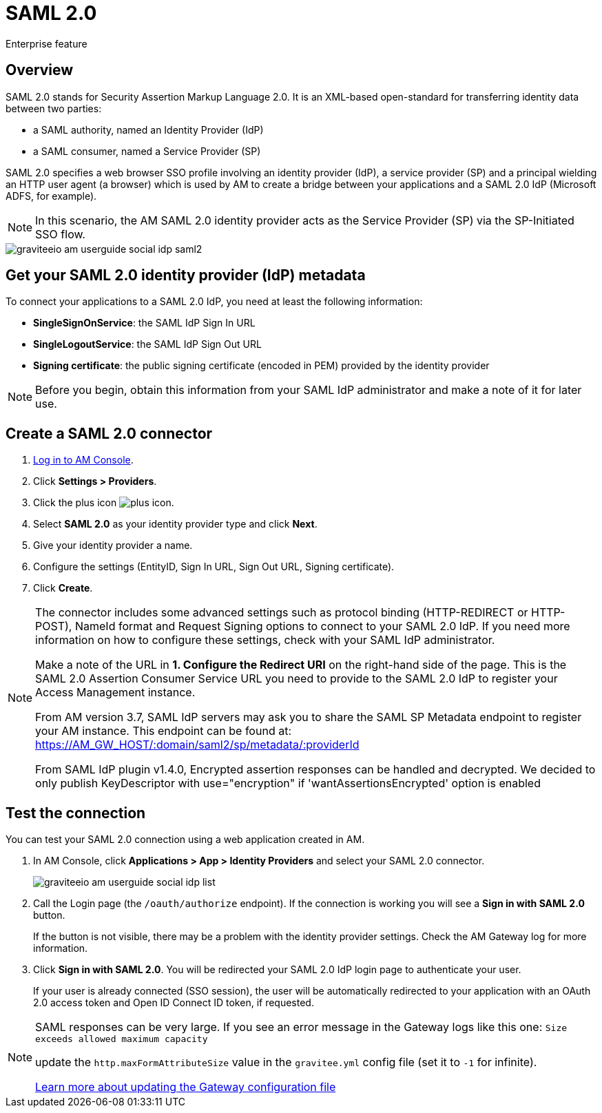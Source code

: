 = SAML 2.0
:page-sidebar: am_3_x_sidebar
:page-permalink: am/current/am_userguide_enterprise_identity_provider_saml2.html
:page-folder: am/user-guide
:page-layout: am

[label label-enterprise]#Enterprise feature#

== Overview

SAML 2.0 stands for Security Assertion Markup Language 2.0. It is an XML-based open-standard for transferring identity data between two parties:

- a SAML authority, named an Identity Provider (IdP)
- a SAML consumer, named a Service Provider (SP)

SAML 2.0 specifies a web browser SSO profile involving an identity provider (IdP), a service provider (SP) and a principal wielding an HTTP user agent (a browser)
which is used by AM to create a bridge between your applications and a SAML 2.0 IdP (Microsoft ADFS, for example).

NOTE: In this scenario, the AM SAML 2.0 identity provider acts as the Service Provider (SP) via the SP-Initiated SSO flow.

image::am/current/graviteeio-am-userguide-social-idp-saml2.png[]

== Get your SAML 2.0 identity provider (IdP) metadata

To connect your applications to a SAML 2.0 IdP, you need at least the following information:

- *SingleSignOnService*: the SAML IdP Sign In URL
- *SingleLogoutService*: the SAML IdP Sign Out URL
- *Signing certificate*: the public signing certificate (encoded in PEM) provided by the identity provider

NOTE: Before you begin, obtain this information from your SAML IdP administrator and make a note of it for later use.

== Create a SAML 2.0 connector

. link:/am/current/am_userguide_authentication.html[Log in to AM Console^].
. Click *Settings > Providers*.
. Click the plus icon image:icons/plus-icon.png[role="icon"].
. Select *SAML 2.0* as your identity provider type and click *Next*.
. Give your identity provider a name.
. Configure the settings (EntityID, Sign In URL, Sign Out URL, Signing certificate).
. Click *Create*.

[NOTE]
====
The connector includes some advanced settings such as protocol binding (HTTP-REDIRECT or HTTP-POST), NameId format and Request Signing options to connect to your SAML 2.0 IdP. If you need more information on how to configure these settings, check with your SAML IdP administrator.

Make a note of the URL in *1. Configure the Redirect URI* on the right-hand side of the page. This is the SAML 2.0 Assertion Consumer Service URL you need to provide to the SAML 2.0 IdP to register your Access Management instance.

From AM version 3.7, SAML IdP servers may ask you to share the SAML SP Metadata endpoint to register your AM instance.
This endpoint can be found at: https://AM_GW_HOST/:domain/saml2/sp/metadata/:providerId

From SAML IdP plugin v1.4.0, Encrypted assertion responses can be handled and decrypted.
We decided to only publish KeyDescriptor with use="encryption" if 'wantAssertionsEncrypted' option is enabled
====

== Test the connection

You can test your SAML 2.0 connection using a web application created in AM.

. In AM Console, click *Applications > App > Identity Providers* and select your SAML 2.0 connector.
+
image::am/current/graviteeio-am-userguide-social-idp-list.png[]
+
. Call the Login page (the `/oauth/authorize` endpoint). If the connection is working you will see a *Sign in with SAML 2.0* button.
+
If the button is not visible, there may be a problem with the identity provider settings. Check the AM Gateway log for more information.

. Click *Sign in with SAML 2.0*. You will be redirected your SAML 2.0 IdP login page to authenticate your user.
+
If your user is already connected (SSO session), the user will be automatically redirected to your application with an OAuth 2.0 access token and Open ID Connect ID token, if requested.

[NOTE]
====
SAML responses can be very large. If you see an error message in the Gateway logs like this one: `Size exceeds allowed maximum capacity`

update the `http.maxFormAttributeSize` value in the `gravitee.yml` config file (set it to `-1` for infinite).

link:/am/current/am_installguide_gateway_configuration.html[Learn more about updating the Gateway configuration file^]
====
